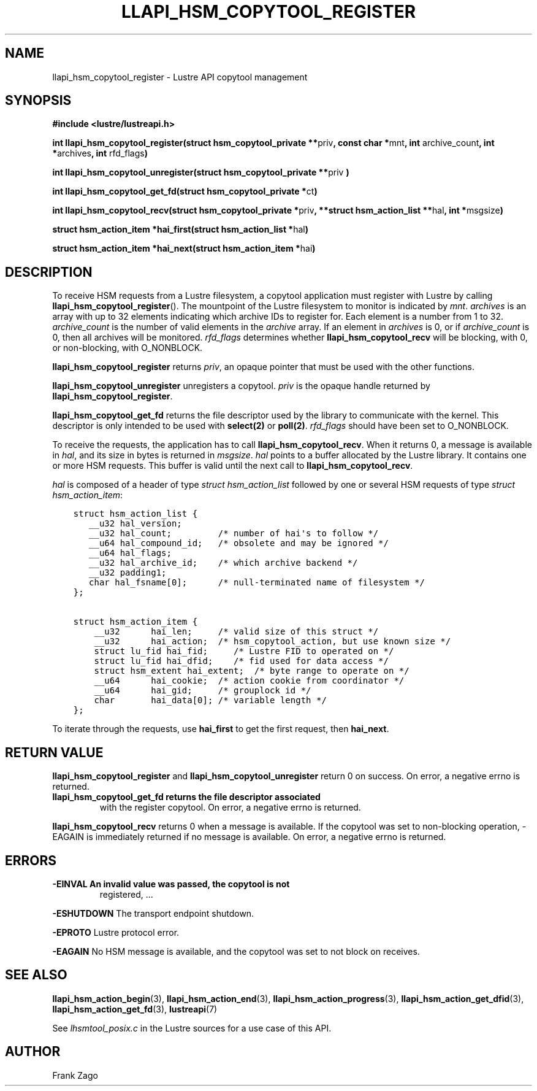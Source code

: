 .
.TH LLAPI_HSM_COPYTOOL_REGISTER 3 "2014-09-24" "" "Lustre HSM User API"
.SH NAME
llapi_hsm_copytool_register \- Lustre API copytool management
.
.nr rst2man-indent-level 0
.
.de1 rstReportMargin
\\$1 \\n[an-margin]
level \\n[rst2man-indent-level]
level margin: \\n[rst2man-indent\\n[rst2man-indent-level]]
-
\\n[rst2man-indent0]
\\n[rst2man-indent1]
\\n[rst2man-indent2]
..
.de1 INDENT
.\" .rstReportMargin pre:
. RS \\$1
. nr rst2man-indent\\n[rst2man-indent-level] \\n[an-margin]
. nr rst2man-indent-level +1
.\" .rstReportMargin post:
..
.de UNINDENT
. RE
.\" indent \\n[an-margin]
.\" old: \\n[rst2man-indent\\n[rst2man-indent-level]]
.nr rst2man-indent-level -1
.\" new: \\n[rst2man-indent\\n[rst2man-indent-level]]
.in \\n[rst2man-indent\\n[rst2man-indent-level]]u
..
.SH SYNOPSIS
.sp
\fB#include <lustre/lustreapi.h>\fP
.sp
\fBint llapi_hsm_copytool_register(struct hsm_copytool_private **\fPpriv\fB,
const char *\fPmnt\fB, int\fP archive_count\fB, int *\fParchives\fB,
int\fP rfd_flags\fB)\fP
.sp
\fBint llapi_hsm_copytool_unregister(struct hsm_copytool_private **\fPpriv
\fB)\fP
.sp
\fBint llapi_hsm_copytool_get_fd(struct hsm_copytool_private *\fPct\fB)\fP
.sp
\fBint llapi_hsm_copytool_recv(struct hsm_copytool_private *\fPpriv\fB,
**struct hsm_action_list **\fPhal\fB, int *\fPmsgsize\fB)\fP
.sp
\fBstruct hsm_action_item *hai_first(struct hsm_action_list *\fPhal\fB)\fP
.sp
\fBstruct hsm_action_item *hai_next(struct hsm_action_item *\fPhai\fB)\fP
.SH DESCRIPTION
.sp
To receive HSM requests from a Lustre filesystem, a copytool
application must register with Lustre by calling
\fBllapi_hsm_copytool_register\fP(). The mountpoint of the Lustre
filesystem to monitor is indicated by \fImnt\fP\&. \fIarchives\fP is an array
with up to 32 elements indicating which archive IDs to register
for. Each element is a number from 1 to 32. \fIarchive_count\fP is the
number of valid elements in the \fIarchive\fP array. If an element in
\fIarchives\fP is 0, or if \fIarchive_count\fP is 0, then all archives will be
monitored. \fIrfd_flags\fP determines whether \fBllapi_hsm_copytool_recv\fP
will be blocking, with 0, or non\-blocking, with O_NONBLOCK.
.sp
\fBllapi_hsm_copytool_register\fP returns \fIpriv\fP, an opaque
pointer that must be used with the other functions.
.sp
\fBllapi_hsm_copytool_unregister\fP unregisters a copytool. \fIpriv\fP is
the opaque handle returned by \fBllapi_hsm_copytool_register\fP\&.
.sp
\fBllapi_hsm_copytool_get_fd\fP returns the file descriptor used by the
library to communicate with the kernel. This descriptor is only
intended to be used with \fBselect(2)\fP or \fBpoll(2)\fP\&. \fIrfd_flags\fP
should have been set to O_NONBLOCK.
.sp
To receive the requests, the application has to call
\fBllapi_hsm_copytool_recv\fP\&. When it returns 0, a message is available
in \fIhal\fP, and its size in bytes is returned in \fImsgsize\fP\&. \fIhal\fP points
to a buffer allocated by the Lustre library. It contains one or more
HSM requests. This buffer is valid until the next call to
\fBllapi_hsm_copytool_recv\fP\&.
.sp
\fIhal\fP is composed of a header of type \fIstruct hsm_action_list\fP
followed by one or several HSM requests of type \fIstruct
hsm_action_item\fP:
.INDENT 0.0
.INDENT 3.5
.sp
.nf
.ft C
struct hsm_action_list {
   __u32 hal_version;
   __u32 hal_count;         /* number of hai\(aqs to follow */
   __u64 hal_compound_id;   /* obsolete and may be ignored */
   __u64 hal_flags;
   __u32 hal_archive_id;    /* which archive backend */
   __u32 padding1;
   char hal_fsname[0];      /* null\-terminated name of filesystem */
};

struct hsm_action_item {
    __u32      hai_len;     /* valid size of this struct */
    __u32      hai_action;  /* hsm_copytool_action, but use known size */
    struct lu_fid hai_fid;     /* Lustre FID to operated on */
    struct lu_fid hai_dfid;    /* fid used for data access */
    struct hsm_extent hai_extent;  /* byte range to operate on */
    __u64      hai_cookie;  /* action cookie from coordinator */
    __u64      hai_gid;     /* grouplock id */
    char       hai_data[0]; /* variable length */
};
.ft P
.fi
.UNINDENT
.UNINDENT
.sp
To iterate through the requests, use \fBhai_first\fP to get the first
request, then \fBhai_next\fP\&.
.SH RETURN VALUE
.sp
\fBllapi_hsm_copytool_register\fP and \fBllapi_hsm_copytool_unregister\fP
return 0 on success. On error, a negative errno is returned.
.INDENT 0.0
.TP
.B \fBllapi_hsm_copytool_get_fd\fP returns the file descriptor associated
with the register copytool. On error, a negative errno is returned.
.UNINDENT
.sp
\fBllapi_hsm_copytool_recv\fP returns 0 when a message is available. If
the copytool was set to non\-blocking operation, \-EAGAIN is
immediately returned if no message is available. On error, a negative
errno is returned.
.SH ERRORS
.INDENT 0.0
.TP
.B \fB\-EINVAL\fP An invalid value was passed, the copytool is not
registered, ...
.UNINDENT
.sp
\fB\-ESHUTDOWN\fP The transport endpoint shutdown.
.sp
\fB\-EPROTO\fP Lustre protocol error.
.sp
\fB\-EAGAIN\fP No HSM message is available, and the copytool was set
to not block on receives.
.SH SEE ALSO
.sp
\fBllapi_hsm_action_begin\fP(3), \fBllapi_hsm_action_end\fP(3),
\fBllapi_hsm_action_progress\fP(3), \fBllapi_hsm_action_get_dfid\fP(3),
\fBllapi_hsm_action_get_fd\fP(3), \fBlustreapi\fP(7)
.sp
See \fIlhsmtool_posix.c\fP in the Lustre sources for a use case of this
API.
.SH AUTHOR
Frank Zago
.
